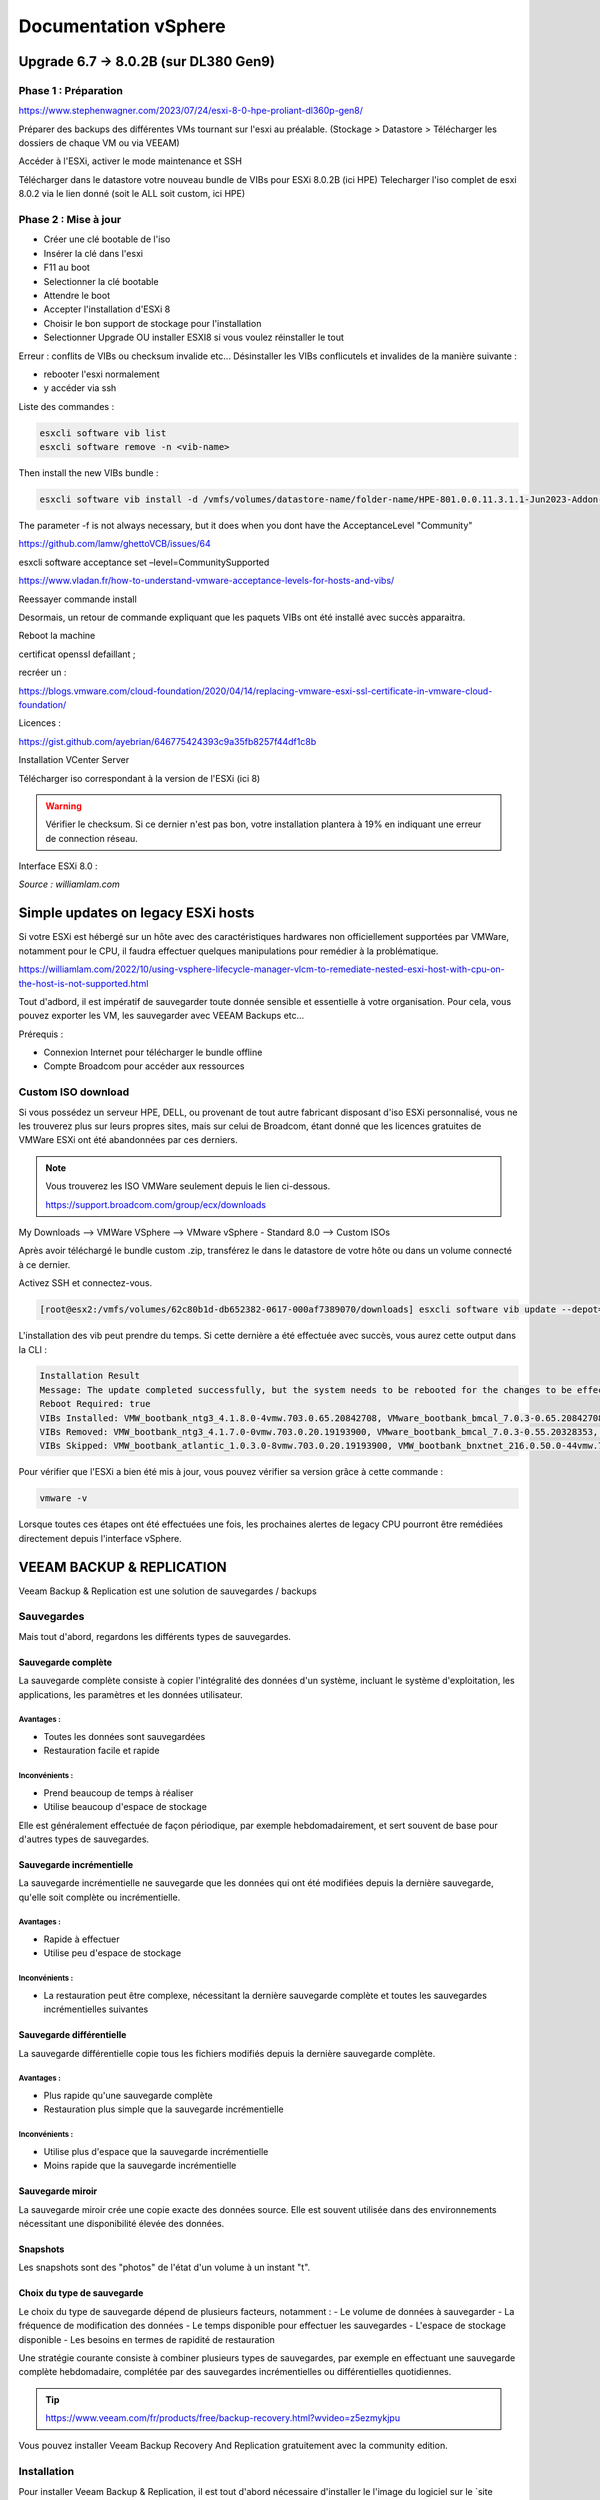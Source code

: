 ======================
Documentation vSphere
======================


Upgrade 6.7 -> 8.0.2B (sur DL380 Gen9)
=======================================

Phase 1 : Préparation
------------------------

https://www.stephenwagner.com/2023/07/24/esxi-8-0-hpe-proliant-dl360p-gen8/

Préparer des backups des différentes VMs tournant sur l'esxi au préalable.
(Stockage > Datastore > Télécharger les dossiers de chaque VM ou via VEEAM)

Accéder à l'ESXi, activer le mode maintenance et SSH

.. image:: https://raw.githubusercontent.com/algues111/docs-sysadmin/main/docs/source/images/vSphere/1-entrer-en-mode-de-maintenance.webp


Télécharger dans le datastore votre nouveau bundle de VIBs pour ESXi 8.0.2B (ici HPE)
Telecharger l'iso complet de esxi 8.0.2 via le lien donné (soit le ALL soit custom, ici HPE)

Phase 2 : Mise à jour
------------------------

- Créer une clé bootable de l'iso
- Insérer la clé dans l'esxi
- F11 au boot
- Selectionner la clé bootable
- Attendre le boot
- Accepter l'installation d'ESXi 8
- Choisir le bon support de stockage pour l'installation
- Selectionner Upgrade OU installer ESXI8 si vous voulez réinstaller le tout

Erreur : conflits de VIBs ou checksum invalide etc...
Désinstaller les VIBs conflicutels et invalides de la manière suivante :

- rebooter l'esxi normalement
- y accéder via ssh

Liste des commandes :

.. code-block:: console

    esxcli software vib list  
    esxcli software remove -n <vib-name>


Then install the new VIBs bundle :

.. code-block:: console

    esxcli software vib install -d /vmfs/volumes/datastore-name/folder-name/HPE-801.0.0.11.3.1.1-Jun2023-Addon-depot.zip -f

The parameter -f is not always necessary, but it does when you dont have the AcceptanceLevel "Community"

https://github.com/lamw/ghettoVCB/issues/64

esxcli software acceptance set –level=CommunitySupported

https://www.vladan.fr/how-to-understand-vmware-acceptance-levels-for-hosts-and-vibs/

Reessayer commande install

Desormais, un retour de commande expliquant que les paquets VIBs ont été installé avec succès apparaitra.

Reboot la machine

certificat openssl defaillant ;

recréer un :

https://blogs.vmware.com/cloud-foundation/2020/04/14/replacing-vmware-esxi-ssl-certificate-in-vmware-cloud-foundation/

Licences :

https://gist.github.com/ayebrian/646775424393c9a35fb8257f44df1c8b

Installation VCenter Server

Télécharger iso correspondant à la version de l'ESXi (ici 8)

.. warning::

    Vérifier le checksum.
    Si ce dernier n'est pas bon, votre installation plantera à 19% en indiquant une erreur de connection réseau.


Interface ESXi 8.0 :

.. image:: https://raw.githubusercontent.com/algues111/docs-sysadmin/main/docs/source/images/vSphere/customize-esxi-host-client-theme-0.webp 
*Source : williamlam.com*


.. seealso:: 
    Si vous voulez personnaliser l'interface ESXi, je vous invite à vous rediriger vers cette page :
    https://williamlam.com/2022/10/quick-tip-accessing-new-custom-theme-editor-for-esxi-8-0-host-client.html



Simple updates on legacy ESXi hosts
======================================

Si votre ESXi est hébergé sur un hôte avec des caractéristiques hardwares non officiellement supportées par VMWare, notamment pour le CPU, il faudra effectuer quelques manipulations pour remédier à la problématique.

https://williamlam.com/2022/10/using-vsphere-lifecycle-manager-vlcm-to-remediate-nested-esxi-host-with-cpu-on-the-host-is-not-supported.html

Tout d'adbord, il est impératif de sauvegarder toute donnée sensible et essentielle à votre organisation.
Pour cela, vous pouvez exporter les VM, les sauvegarder avec VEEAM Backups etc...

Prérequis :

- Connexion Internet pour télécharger le bundle offline
- Compte Broadcom pour accéder aux ressources


Custom ISO download
---------------------

Si vous possédez un serveur HPE, DELL, ou provenant de tout autre fabricant disposant d'iso ESXi personnalisé, vous ne les trouverez plus sur leurs propres sites, mais sur celui de Broadcom, étant donné que les licences gratuites de VMWare ESXi ont été abandonnées par ces derniers.


.. note::
    
    Vous trouverez les ISO VMWare seulement depuis le lien ci-dessous.
    
    https://support.broadcom.com/group/ecx/downloads


My Downloads --> VMWare VSphere --> VMware vSphere - Standard 8.0 --> Custom ISOs


.. image:: https://raw.githubusercontent.com/algues111/docs-sysadmin/main/docs/source/images/vSphere/broadcom-dl.png



.. image:: https://raw.githubusercontent.com/algues111/docs-sysadmin/main/docs/source/images/vSphere/vsphere-dl.png



.. image:: https://raw.githubusercontent.com/algues111/docs-sysadmin/main/docs/source/images/vSphere/vsphere-dl1.png


.. image:: https://raw.githubusercontent.com/algues111/docs-sysadmin/main/docs/source/images/vSphere/vsphere-dl2.png



Après avoir téléchargé le bundle custom .zip, transférez le dans le datastore de votre hôte ou dans un volume connecté à ce dernier.

Activez SSH et connectez-vous.


.. code-block:: console

    [root@esx2:/vmfs/volumes/62c80b1d-db652382-0617-000af7389070/downloads] esxcli software vib update --depot=/vmfs/volumes/62c80b1d-db652382-0617-000af7389070/downloads/VMware-ESXi-8.02b-20842708-depot.zip


L'installation des vib peut prendre du temps. Si cette dernière a été effectuée avec succès, vous aurez cette output dans la CLI :


.. code-block:: console

   Installation Result
   Message: The update completed successfully, but the system needs to be rebooted for the changes to be effective.
   Reboot Required: true
   VIBs Installed: VMW_bootbank_ntg3_4.1.8.0-4vmw.703.0.65.20842708, VMware_bootbank_bmcal_7.0.3-0.65.20842708, VMware_bootbank_cpu-microcode_7.0.3-0.65.20842708, VMware_bootbank_crx_7.0.3-0.65.20842708, VMware_bootbank_esx-base_7.0.3-0.65.20842708, VMware_bootbank_esx-dvfilter-generic-fastpath_7.0.3-0.65.20842708, VMware_bootbank_esx-ui_2.1.1-20188605, VMware_bootbank_esx-update_7.0.3-0.65.20842708, VMware_bootbank_esx-xserver_7.0.3-0.65.20842708, VMware_bootbank_esxio-combiner_7.0.3-0.65.20842708, VMware_bootbank_gc_7.0.3-0.65.20842708, VMware_bootbank_loadesx_7.0.3-0.65.20842708, VMware_bootbank_native-misc-drivers_7.0.3-0.65.20842708, VMware_bootbank_trx_7.0.3-0.65.20842708, VMware_bootbank_vdfs_7.0.3-0.65.20842708, VMware_bootbank_vsan_7.0.3-0.65.20842708, VMware_bootbank_vsanhealth_7.0.3-0.65.20842708, VMware_locker_tools-light_12.1.0.20219665-20841705
   VIBs Removed: VMW_bootbank_ntg3_4.1.7.0-0vmw.703.0.20.19193900, VMware_bootbank_bmcal_7.0.3-0.55.20328353, VMware_bootbank_cpu-microcode_7.0.3-0.55.20328353, VMware_bootbank_crx_7.0.3-0.55.20328353, VMware_bootbank_esx-base_7.0.3-0.55.20328353, VMware_bootbank_esx-dvfilter-generic-fastpath_7.0.3-0.55.20328353, VMware_bootbank_esx-ui_1.43.8-19798623, VMware_bootbank_esx-update_7.0.3-0.55.20328353, VMware_bootbank_esx-xserver_7.0.3-0.55.20328353, VMware_bootbank_esxio-combiner_7.0.3-0.55.20328353, VMware_bootbank_gc_7.0.3-0.55.20328353, VMware_bootbank_loadesx_7.0.3-0.55.20328353, VMware_bootbank_native-misc-drivers_7.0.3-0.55.20328353, VMware_bootbank_trx_7.0.3-0.55.20328353, VMware_bootbank_vdfs_7.0.3-0.55.20328353, VMware_bootbank_vsan_7.0.3-0.55.20328353, VMware_bootbank_vsanhealth_7.0.3-0.55.20328353, VMware_locker_tools-light_12.0.0.19345655-20036586
   VIBs Skipped: VMW_bootbank_atlantic_1.0.3.0-8vmw.703.0.20.19193900, VMW_bootbank_bnxtnet_216.0.50.0-44vmw.703.0.50.20036589, VMW_bootbank_bnxtroce_216.0.58.0-23vmw.703.0.50.20036589, VMW_bootbank_brcmfcoe_12.0.1500.2-3vmw.703.0.20.19193900, VMW_bootbank_elxiscsi_12.0.1200.0-9vmw.703.0.20.19193900, VMW_bootbank_elxnet_12.0.1250.0-5vmw.703.0.20.19193900, VMW_bootbank_i40en_1.11.1.31-1vmw.703.0.20.19193900, VMW_bootbank_iavmd_2.7.0.1157-2vmw.703.0.20.19193900, VMW_bootbank_icen_1.4.1.20-1vmw.703.0.50.20036589, VMW_bootbank_igbn_1.4.11.2-1vmw.703.0.20.19193900, VMW_bootbank_ionic-en_16.0.0-16vmw.703.0.20.19193900, VMW_bootbank_irdman_1.3.1.22-1vmw.703.0.50.20036589, VMW_bootbank_iser_1.1.0.1-1vmw.703.0.50.20036589, VMW_bootbank_ixgben_1.7.1.35-1vmw.703.0.20.19193900, VMW_bootbank_lpfc_14.0.169.26-5vmw.703.0.50.20036589, VMW_bootbank_lpnic_11.4.62.0-1vmw.703.0.20.19193900, VMW_bootbank_lsi-mr3_7.718.02.00-1vmw.703.0.20.19193900, VMW_bootbank_lsi-msgpt2_20.00.06.00-4vmw.703.0.20.19193900, VMW_bootbank_lsi-msgpt35_19.00.02.00-1vmw.703.0.20.19193900, VMW_bootbank_lsi-msgpt3_17.00.12.00-1vmw.703.0.20.19193900, VMW_bootbank_mtip32xx-native_3.9.8-1vmw.703.0.20.19193900, VMW_bootbank_ne1000_0.9.0-1vmw.703.0.50.20036589, VMW_bootbank_nenic_1.0.33.0-1vmw.703.0.20.19193900, VMW_bootbank_nfnic_4.0.0.70-1vmw.703.0.20.19193900, VMW_bootbank_nhpsa_70.0051.0.100-4vmw.703.0.20.19193900, VMW_bootbank_nmlx4-core_3.19.16.8-2vmw.703.0.20.19193900, VMW_bootbank_nmlx4-en_3.19.16.8-2vmw.703.0.20.19193900, VMW_bootbank_nmlx4-rdma_3.19.16.8-2vmw.703.0.20.19193900, VMW_bootbank_nmlx5-core_4.19.16.11-1vmw.703.0.20.19193900, VMW_bootbank_nmlx5-rdma_4.19.16.11-1vmw.703.0.20.19193900, VMW_bootbank_nvme-pcie_1.2.3.16-1vmw.703.0.20.19193900, VMW_bootbank_nvmerdma_1.0.3.5-1vmw.703.0.20.19193900, VMW_bootbank_nvmetcp_1.0.0.1-1vmw.703.0.35.19482537, VMW_bootbank_nvmxnet3-ens_2.0.0.22-1vmw.703.0.20.19193900, VMW_bootbank_nvmxnet3_2.0.0.30-1vmw.703.0.20.19193900, VMW_bootbank_pvscsi_0.1-4vmw.703.0.20.19193900, VMW_bootbank_qcnic_1.0.15.0-14vmw.703.0.20.19193900, VMW_bootbank_qedentv_3.40.5.53-22vmw.703.0.20.19193900, VMW_bootbank_qedrntv_3.40.5.53-18vmw.703.0.20.19193900, VMW_bootbank_qfle3_1.0.67.0-22vmw.703.0.20.19193900, VMW_bootbank_qfle3f_1.0.51.0-22vmw.703.0.20.19193900, VMW_bootbank_qfle3i_1.0.15.0-15vmw.703.0.20.19193900, VMW_bootbank_qflge_1.1.0.11-1vmw.703.0.20.19193900, VMW_bootbank_rste_2.0.2.0088-7vmw.703.0.20.19193900, VMW_bootbank_sfvmk_2.4.0.2010-6vmw.703.0.20.19193900, VMW_bootbank_smartpqi_70.4149.0.5000-1vmw.703.0.20.19193900, VMW_bootbank_vmkata_0.1-1vmw.703.0.20.19193900, VMW_bootbank_vmkfcoe_1.0.0.2-1vmw.703.0.20.19193900, VMW_bootbank_vmkusb_0.1-7vmw.703.0.50.20036589, VMW_bootbank_vmw-ahci_2.0.11-1vmw.703.0.20.19193900, VMware_bootbank_elx-esx-libelxima.so_12.0.1200.0-4vmw.703.0.20.19193900, VMware_bootbank_lsuv2-hpv2-hpsa-plugin_1.0.0-3vmw.703.0.20.19193900, VMware_bootbank_lsuv2-intelv2-nvme-vmd-plugin_2.7.2173-1vmw.703.0.20.19193900, VMware_bootbank_lsuv2-lsiv2-drivers-plugin_1.0.0-12vmw.703.0.50.20036589, VMware_bootbank_lsuv2-nvme-pcie-plugin_1.0.0-1vmw.703.0.20.19193900, VMware_bootbank_lsuv2-oem-dell-plugin_1.0.0-1vmw.703.0.20.19193900, VMware_bootbank_lsuv2-oem-hp-plugin_1.0.0-1vmw.703.0.20.19193900, VMware_bootbank_lsuv2-oem-lenovo-plugin_1.0.0-1vmw.703.0.20.19193900, VMware_bootbank_lsuv2-smartpqiv2-plugin_1.0.0-8vmw.703.0.20.19193900, VMware_bootbank_qlnativefc_4.1.14.0-26vmw.703.0.20.19193900, VMware_bootbank_vmware-esx-esxcli-nvme-plugin_1.2.0.44-1vmw.703.0.20.19193900



Pour vérifier que l'ESXi a bien été mis à jour, vous pouvez vérifier sa version grâce à cette commande :

.. code-block:: console

    vmware -v




Lorsque toutes ces étapes ont été effectuées une fois, les prochaines alertes de legacy CPU pourront être remédiées directement depuis l'interface vSphere.






.. seealso::
    https://pio.nz/2023/01/05/keeping-esxi-up-to-date-on-obsolete-hw/
    https://infra.engineer/miscellaneous/71-vmware-upgrade-esxi-host-with-esxcli
    https://www.vinchin.com/vm-tips/best-practice-to-backup-and-restore-vmware-vcenter.html
    https://williamlam.com/2020/04/quick-tip-allow-unsupported-cpus-when-upgrading-to-esxi-7-0.html



VEEAM BACKUP & REPLICATION
==============================

Veeam Backup & Replication est une solution de sauvegardes / backups

.. image:: https://raw.githubusercontent.com/algues111/docs-sysadmin/main/docs/source/images/vSphere/veeam-website.png



Sauvegardes
--------------

Mais tout d'abord, regardons les différents types de sauvegardes.


Sauvegarde complète
^^^^^^^^^^^^^^^^^^^^^^^^

La sauvegarde complète consiste à copier l'intégralité des données d'un système, incluant le système d'exploitation, les applications, les paramètres et les données utilisateur. 

Avantages :
~~~~~~~~~~~~~~~~
- Toutes les données sont sauvegardées
- Restauration facile et rapide

Inconvénients :
~~~~~~~~~~~~~~~~
- Prend beaucoup de temps à réaliser
- Utilise beaucoup d'espace de stockage

Elle est généralement effectuée de façon périodique, par exemple hebdomadairement, et sert souvent de base pour d'autres types de sauvegardes.

Sauvegarde incrémentielle
^^^^^^^^^^^^^^^^^^^^^^^^^^

La sauvegarde incrémentielle ne sauvegarde que les données qui ont été modifiées depuis la dernière sauvegarde, qu'elle soit complète ou incrémentielle.

Avantages :
~~~~~~~~~~~~~~~~
- Rapide à effectuer
- Utilise peu d'espace de stockage

Inconvénients :
~~~~~~~~~~~~~~~~
- La restauration peut être complexe, nécessitant la dernière sauvegarde complète et toutes les sauvegardes incrémentielles suivantes

Sauvegarde différentielle
^^^^^^^^^^^^^^^^^^^^^^^^^^

La sauvegarde différentielle copie tous les fichiers modifiés depuis la dernière sauvegarde complète.

Avantages :
~~~~~~~~~~~~~~~~
- Plus rapide qu'une sauvegarde complète
- Restauration plus simple que la sauvegarde incrémentielle

Inconvénients :
~~~~~~~~~~~~~~~~
- Utilise plus d'espace que la sauvegarde incrémentielle
- Moins rapide que la sauvegarde incrémentielle

Sauvegarde miroir
^^^^^^^^^^^^^^^^^^^^^^

La sauvegarde miroir crée une copie exacte des données source. Elle est souvent utilisée dans des environnements nécessitant une disponibilité élevée des données.


Snapshots
^^^^^^^^^^^^^^

Les snapshots sont des "photos" de l'état d'un volume à un instant "t".


Choix du type de sauvegarde
^^^^^^^^^^^^^^^^^^^^^^^^^^^^^^^^

Le choix du type de sauvegarde dépend de plusieurs facteurs, notamment :
- Le volume de données à sauvegarder
- La fréquence de modification des données
- Le temps disponible pour effectuer les sauvegardes
- L'espace de stockage disponible
- Les besoins en termes de rapidité de restauration

Une stratégie courante consiste à combiner plusieurs types de sauvegardes, par exemple en effectuant une sauvegarde complète hebdomadaire, complétée par des sauvegardes incrémentielles ou différentielles quotidiennes.



.. tip::
    https://www.veeam.com/fr/products/free/backup-recovery.html?wvideo=z5ezmykjpu

Vous pouvez installer Veeam Backup Recovery And Replication gratuitement avec la community edition.



Installation
------------------

Pour installer Veeam Backup & Replication, il est tout d'abord nécessaire d'installer le l'image du logiciel sur le `site officiel.<https://www.veeam.com/fr/products/free/backup-recovery.html?wvideo=z5ezmykjpu>`_

.. tip::
    Cliquer sur "Testez gratuitement" vous demandera de remplir un formulaire nécessaire au téléchargement du soft.

    Des vidéos explicatives sont aussi disponibles en bas de la page.


Après avoir téléchargé l'iso de 11Go environ, vous pourrez l'ouvrir et cliquer sur "setup".

.. image:: https://raw.githubusercontent.com/algues111/docs-sysadmin/main/docs/source/images/vSphere/iso-veeam.png

.. image:: https://raw.githubusercontent.com/algues111/docs-sysadmin/main/docs/source/images/vSphere/setupexeveeam.png
   

Après l'éxecution du setup, vous aurez plusieurs options d'installation.

Dans notre cas, nous installons Veeam Backup and Replication.

.. image:: https://raw.githubusercontent.com/algues111/docs-sysadmin/main/docs/source/images/vSphere/veeam-install-options.png

.. image:: https://raw.githubusercontent.com/algues111/docs-sysadmin/main/docs/source/images/vSphere/veeam-installationpng


Après que l'installation soit terminée, vous pourrez lancer la console Veeam qui affichera une fenêtre de connexion.


.. image:: https://raw.githubusercontent.com/algues111/docs-sysadmin/main/docs/source/images/vSphere/veeam-connection.png




Configuration
--------------------------


Afin de pouvoir créer des backups et les restaurer, il est nécessaire de configurer quelques paramètres.


Tout d'abord, lorsque Veeam est lancé, cliquez sur **Backup Infrastructure** en bas à gauche de la page, cliquez sur **Managed Servers** puis sur **Add Server** en haut à gauche de la page.

.. image:: https://raw.githubusercontent.com/algues111/docs-sysadmin/main/docs/source/images/vSphere/veeam-backup-infr.png


A la suite de ces étapes, le logiciel vous demandera de choisir le serveur que vous souhaitez joindre à votre infrastructure de backup.

Ici, nous choisissons VMWare vSphere, puis vSphere.

.. image:: https://raw.githubusercontent.com/algues111/docs-sysadmin/main/docs/source/images/vSphere/veeam-addserver.png

.. image:: https://raw.githubusercontent.com/algues111/docs-sysadmin/main/docs/source/images/vSphere/veeam-addserver-vsphere.png


.. note::
    Comme il est précisé dans le menu d'ajout de serveur, il est préférable d'ajouter vCenter Server si votre ESXi est géré via cette instance.
    Cela facilitera notamment la gestion des permissions de VEEAM sur les VMs de l'ESXi.


Rentrer l'IP ou le nom DNS du serveur vCenter.

.. image:: https://raw.githubusercontent.com/algues111/docs-sysadmin/main/docs/source/images/vSphere/veeam-addserver-ip.png


Rentrer les credentials de votre SSO vSphere.

.. important::
    Il est important de renseigner les login de la manière suivante :

    **<vsphere-sso.domain> \ <username>**


.. note::
    Si le port https n'est pas le 443 sur votre serveur, il est nécessaire de le renseigner dans la fenêtre.


.. image:: https://raw.githubusercontent.com/algues111/docs-sysadmin/main/docs/source/images/vSphere/veeam-addserver-id.png




Tools
==============

Copy/Paste to VM
---------------------

Si vous souhaitez pouvoir utiliser le copier-coller entre votre machine et une VM, vous devez ajouter des arguements à la configuration avancée de votre VM.

Dans ESXi v8.0, voici les éléments à ajouter :

 isolation.tools.setGUIOptions.enable
TRUE

 isolation.tools.paste.disable
FALSE

 isolation.tools.copy.disable
FALSE



.. image:: https://raw.githubusercontent.com/algues111/docs-sysadmin/main/docs/source/images/vSphere/cp.png




HPE iLO
====================

L'iLO HPE offre une interface de gestion pour votre serveur HPE, accessible hors-ligne ou en-ligne.


Vous pouvez y gérer les disques, les volumes logiques, exécuter des diagnostics...

Elle peut s'avérer très utile pour de la maintenance ou du dépannage.



L'iLO peut être atteint en réseau via l'interface RJ45 "iLO", vous pouvez y attribuer une adresse IP fixe ou bien par DHCP.



Update HPE iLO
-----------------------

L'iLO d'HP est un composant essentiel pour la gestion de serveurs HPE, qu'elle soit à distance ou locale.


Ici, nous allons couvrir comment mettre à jour le firmware de l'iLO à travers le shell ESXi.

Activer SSH
---------------------




iSCSI
==========================================

Ajouter un adaptateur iSCSI dans vSphere 8.0
--------------------------------------------------

Dans vSphere 8.0, vous pouvez ajouter un adaptateur virtuel iSCSI depuis le menu de configuration de l'hôte (ici dl380).


Ajouter un LUN à un datastore
---------------------------------

Un LUN (Logical Unit Number) est une tranche ou une partie d'un ensemble configuré de disques qui est présentable à un hôte et monté en tant que volume dans le système d'exploitation.

Afin de ne pas perdre de performances, le LUN devrait être lié à l'hôte ESXi via une connexion 10Gbit/s voire 25Gbit/s.


.. warning::

    N'ajoutez un LUN que si vous êtes certain de le garder. Le démonter du datastore demande un temps de maintenance important !


.. warning::

    Ne pas ajouter plus d'1 seul LUN sur un datastore. Cela peut causer des problèmes de performance.




Détacher un LUN d'un datastore
-------------------------------------


Détacher un LUN d'un datastore est une procédure compliquée qui nécessite d'être effectuée minutieusement pour ne pas perdre ou corrompre quelconque donnée / VM.



Démonter le datastore
^^^^^^^^^^^^^^^^^^^^^^

La première étape à effectuer est de démonter le datastore.
Pour cela, migrez toutes les VM stockées sur le datastore en question ainsi que les dossiers, fichiers présents dessus.

Démontez désormais le datastore.


Détacher le LUN
^^^^^^^^^^^^^^^^^^^^^^^^^^


Dans les Storage Devices, vous pouvez maintenant détacher le LUN du datastore. 


Supprimer le LUN
^^^^^^^^^^^^^^^^^^^^^^


Vous pouvez désromais supprimer le LUN que vous avez créé sur le périphérique distant (NAS etc...).


Nerworking
==============


vSwitch
----------


Le vSwitch agit tel un switch virtuel.
Il peut être attribué à un ou plusieurs groupes de ports ("groupes de NIC") dans l'interface de configuration ESXi web ou vSphere client.

Plusieurs paramètres sont disponibles dans le menu de paramétrage


Paramètres de sécurité
^^^^^^^^^^^^^^^^^^^^^^^^^^

Vous povuez activer ou désactiver plusieurs modes :

.. tabs::

   .. tab:: Promiscuous mode

        Activer cela permettra à chaque port (interface) des VM connectées au vSwitch de voir tout le trafic passant sur ce dernier.
        C'est une sorte de mode "hub".


        .. warning::
            
            Si vous comptez paramétrer un cluster de pares-feu PFSense, il est nécessaire d'activer le Promiscuous mode sur chaque vSwitch où une VIP CARP est configurée.


Groupe de ports
--------------------


vCenter Server
===================


Updates
----------------

vCenter Server
^^^^^^^^^^^^^^^^^^^

Afin de patcher les failles et les bugs d'une instance vCenter Server, il est nécessaire de la mettre à jour.


Pour cela, nous pouvons nous rendre sur la page de management de vCenter.

https://vcenter.lan:5480



.. image:: https://raw.githubusercontent.com/algues111/docs-sysadmin/main/docs/source/images/vSphere/vcenter-mgmt1.png

.. image:: https://raw.githubusercontent.com/algues111/docs-sysadmin/main/docs/source/images/vSphere/vcenter-mgmt2.png

.. image:: https://raw.githubusercontent.com/algues111/docs-sysadmin/main/docs/source/images/vSphere/vcenter-mgmt3.png


ESXi (Standalone)
^^^^^^^^^^^^^^^^^^^^^^^^


Ayant un seul hôte dl380p Gen9 dans mon cluster vCenter, il m'est impossible de mettre à jour ce dernier via vCenter Lifecycle Manager.

Cela est dû au fait que vCenter nécessite que TOUTES les VM aient le statut "turned off" sur l'hôte en question, ce qui n'est pas possible puisque ce dernier héberge la VM de vCenter qui est censé effectuer l'update !



Pour remédier à cela, il est donc nécessaire de télécharger l'offline bundle officiel d'HPE (dans mon cas) via le site de Broadcom, et de procéder à l'installation via SSH !

Téléchargement
~~~~~~~~~~~~~~~~~~~~~~

.. admonition:: Liens

    `Broadcom custom bundles & ISOs<https://support.broadcom.com/group/ecx/productfiles?subFamily=VMware%20vSphere&displayGroup=VMware%20vSphere%20-%20Enterprise%20Plus&release=8.0&os=&servicePk=202628&language=EN>`_

.. note::

    Veillez à bien sélectionner l'offline bundle pour le fichier .zip    


A la suite de cela, uploadez le fichier dans le datastore de votre ESXi. Ici, on utilisera "datastore1".

Vous devriez maintenant le voir apparaître :

.. image:: https://raw.githubusercontent.com/algues111/docs-sysadmin/main/docs/source/images/vSphere/esxi-vib-upload.png


.. tip::
    Mettez de côté le chemin d'accès absolu du dépôt zip !

Accès SSH
~~~~~~~~~~~~~~~~~~~~~~

Bien évidemment, activez le service ssh de votre hôte pour pouvoir y accéder ;)

.. image:: https://raw.githubusercontent.com/algues111/docs-sysadmin/main/docs/source/images/vSphere/esxi-ssh-activate.png


Installation de l'update
~~~~~~~~~~~~~~~~~~~~~~~~~~

.. warning::

    Avant de commencer, prenez en compte que les commandes esxcli software vib install/update sont dépréciées. Tout tuto utilisant ces commandes est donc caduc...
    Nous utilisons ici les commandes basées sur esxcli software profile.


Tout d'abord, nous allons devoir trouver le nom du profil que notre dépôt utilise pour l'update.

Pour déterminer cela, nous pouvons effectuer la commande suivante :


.. code-block:: console

    [root@dl380:~] esxcli software sources profile list -d /vmfs/volumes/58186ae8-12781af6-b630-ecb1d7b19420/ISO/vibupdate/VMware-ESXi-8.0.3-24280767-HPE-803.0.0.11.8.0.6-Oct2024-depot.zip

.. note::

    58186ae8-12781af6-b630-ecb1d7b19420 est l'UUID de mon "datastore1"

Ce qui nous retournera normalement : 

Name                               Vendor                      Acceptance Level  Creation Time        Modification Time
---------------------------------  --------------------------  ----------------  -------------------  -----------------
HPE-Custom-AddOn_803.0.0.11.8.0-6  Hewlett Packard Enterprise  PartnerSupported  2024-09-16T06:00:58  2024-09-16T06:00:58


Maintenant que nous savons que **HPE-Custom-AddOn_803.0.0.11.8.0-6** est le nom de notre profil, nous allons pouvoir installer le VIB.


.. code-block:: console

    [root@dl380:~] esxcli software profile update --depot=/vmfs/volumes/58186ae8-12781af6-b630-ecb1d7b19420/ISO/vibupdate/VMware-ESXi-8.0.3-24280767-HPE-803.0.0.11.8.0.6-Oct2024-depot.zip --profile=HPE-Custom-AddOn_803.0.0.11.8.0-6


Si votre CPU n'est plus "officiellement" supporté, l'erreur suivante apparaîtra : 

[HardwareError]
 Hardware precheck of profile HPE-Custom-AddOn_803.0.0.11.8.0-6 failed with warnings: <CPU_SUPPORT OVERRIDEWARNING: The CPUs on this host are not supported by ESXi 8.0.3. You can override and force install, but it is not officially supported nor recommended. Please refer to KB 82794 for more details.> Apply --no-hardware-warning option to ignore the warnings and proceed with the transaction.

 Mais pas de panique, il suffit, comme indiqué, de rajouter l'option --no-hardware-warning pour outrepasser l'avertissement.


.. code-block:: console

    [root@dl380:~] esxcli software profile update --depot=/vmfs/volumes/58186ae8-12781af6-b630-ecb1d7b19420/ISO/vibupdate/VMware-ESXi-8.0.3-24280767-HPE-803.0.0.11.8.0.6-Oct2024-depot.zip --profile=HPE-Custom-AddOn_803.0.0.11.8.0-6 --no-hardware-warning


Après un petit moment, le terminal vous retournera ceci :

.. spoiler:: 

    Update Result
   Message: The update completed successfully, but the system needs to be rebooted for the changes to be effective.
   VIBs Installed: BCM_bootbank_bnxtnet_230.0.136.0-1OEM.800.1.0.20613240, BCM_bootbank_bnxtroce_230.0.136.0-1OEM.800.1.0.20613240, HPE_bootbank_amsdv_701.11.7.0.2-1OEM.701.0.0.16850804, HPE_bootbank_ilorest_800.5.2.0.0.18-21495797, HPE_bootbank_sut_800.5.2.0.5-1OEM.800.1.0.20613240, INT_bootbank_i40en_2.8.4.0-1OEM.800.1.0.20613240, INT_bootbank_iavmd_9.0.0.1012-1OEM.800.1.0.20613240, INT_bootbank_icen_1.14.2.0-1OEM.800.1.0.20613240, MEL_bootbank_mft-oem_4.28.0.881-0, MEL_bootbank_mft_4.28.0.881-0, MIS_bootbank_ssacli2_6.40.6.0-8.0.0.20613240.oem, MVL_bootbank_qlnativefc_5.4.83.1-1OEM.803.0.0.23710970, QLC_bootbank_qcnic_2.0.67.0-1OEM.700.1.0.15843807, QLC_bootbank_qedentv_3.71.63.0-1OEM.800.1.0.20613240, QLC_bootbank_qedrntv_3.71.62.0-1OEM.800.1.0.20613240, QLC_bootbank_qfle3_1.4.51.0-1OEM.700.1.0.15843807, QLC_bootbank_qfle3f_2.1.34.0-1OEM.700.1.0.15843807, VMW_bootbank_mlnx-bfbootctl-esxio_0.1-7vmw.803.0.35.24280767, VMW_bootbank_nvmetcp-esxio_1.0.1.29-1vmw.803.0.35.24280767, VMW_bootbank_nvmetcp_1.0.1.29-1vmw.803.0.35.24280767, VMW_bootbank_rshim-net_0.1.0-1vmw.803.0.35.24280767, VMW_bootbank_rshim_0.1-12vmw.803.0.35.24280767, VMware_bootbank_bmcal-esxio_8.0.3-0.35.24280767, VMware_bootbank_bmcal_8.0.3-0.35.24280767, VMware_bootbank_clusterstore_8.0.3-0.35.24280767, VMware_bootbank_cpu-microcode_8.0.3-0.35.24280767, VMware_bootbank_crx_8.0.3-0.35.24280767, VMware_bootbank_drivervm-gpu-base_8.0.3-0.35.24280767, VMware_bootbank_esx-base_8.0.3-0.35.24280767, VMware_bootbank_esx-dvfilter-generic-fastpath_8.0.3-0.35.24280767, VMware_bootbank_esx-update_8.0.3-0.35.24280767, VMware_bootbank_esx-xserver_8.0.3-0.35.24280767, VMware_bootbank_esxio-base_8.0.3-0.35.24280767, VMware_bootbank_esxio-combiner-esxio_8.0.3-0.35.24280767, VMware_bootbank_esxio-combiner_8.0.3-0.35.24280767, VMware_bootbank_esxio-dvfilter-generic-fastpath_8.0.3-0.35.24280767, VMware_bootbank_esxio-update_8.0.3-0.35.24280767, VMware_bootbank_esxio_8.0.3-0.35.24280767, VMware_bootbank_gc-esxio_8.0.3-0.35.24280767, VMware_bootbank_gc_8.0.3-0.35.24280767, VMware_bootbank_infravisor_8.0.3-0.35.24280767, VMware_bootbank_loadesx_8.0.3-0.35.24280767, VMware_bootbank_loadesxio_8.0.3-0.35.24280767, VMware_bootbank_native-misc-drivers-esxio_8.0.3-0.35.24280767, VMware_bootbank_native-misc-drivers_8.0.3-0.35.24280767, VMware_bootbank_trx_8.0.3-0.35.24280767, VMware_bootbank_vcls-pod-crx_8.0.3-0.35.24280767, VMware_bootbank_vdfs_8.0.3-0.35.24280767, VMware_bootbank_vds-vsip_8.0.3-0.35.24280767, VMware_bootbank_vsan_8.0.3-0.35.24280767, VMware_bootbank_vsanhealth_8.0.3-0.35.24280767, VMware_locker_tools-light_12.4.5.23787635-24262298
   VIBs Removed: BCM_bootbank_bnxtnet_228.0.116.0-1OEM.800.1.0.20613240, BCM_bootbank_bnxtroce_228.0.116.0-1OEM.800.1.0.20613240, HPE_bootbank_amsdv_701.11.6.0.3-1OEM.701.0.0.16850804, HPE_bootbank_ilorest_800.5.0.0.0.2-21495797, HPE_bootbank_sut_800.5.0.0.11-1OEM.800.1.0.20613240, INT_bootbank_i40en_2.7.2.0-1OEM.800.1.0.20613240, INT_bootbank_iavmd_3.5.1.1002-1OEM.800.1.0.20613240, INT_bootbank_icen_1.13.2.0-1OEM.800.1.0.20613240, MEL_bootbank_mft-oem_4.25.0.802-0, MEL_bootbank_mft_4.25.0.802-0, MIS_bootbank_ssacli2_6.30.8.0-8.0.0.20143090.oem, MVL_bootbank_qlnativefc_5.4.82.0-1OEM.800.1.0.20613240, QLC_bootbank_qcnic_2.0.66.0-1OEM.700.1.0.15843807, QLC_bootbank_qedentv_3.71.52.0-1OEM.800.1.0.20613240, QLC_bootbank_qedrntv_3.71.50.0-1OEM.800.1.0.20613240, QLC_bootbank_qfle3_1.4.46.0-1OEM.700.1.0.15843807, QLC_bootbank_qfle3f_2.1.33.0-1OEM.700.1.0.15843807, VMW_bootbank_mlnx-bfbootctl-esxio_0.1-6vmw.803.0.0.24022510, VMW_bootbank_nvmetcp-esxio_1.0.1.28-1vmw.803.0.0.24022510, VMW_bootbank_nvmetcp_1.0.1.28-1vmw.803.0.0.24022510, VMware_bootbank_bmcal-esxio_8.0.3-0.0.24022510, VMware_bootbank_bmcal_8.0.3-0.0.24022510, VMware_bootbank_clusterstore_8.0.3-0.0.24022510, VMware_bootbank_cpu-microcode_8.0.3-0.0.24022510, VMware_bootbank_crx_8.0.3-0.0.24022510, VMware_bootbank_drivervm-gpu-base_8.0.3-0.0.24022510, VMware_bootbank_esx-base_8.0.3-0.0.24022510, VMware_bootbank_esx-dvfilter-generic-fastpath_8.0.3-0.0.24022510, VMware_bootbank_esx-update_8.0.3-0.0.24022510, VMware_bootbank_esx-xserver_8.0.3-0.0.24022510, VMware_bootbank_esxio-base_8.0.3-0.0.24022510, VMware_bootbank_esxio-combiner-esxio_8.0.3-0.0.24022510, VMware_bootbank_esxio-combiner_8.0.3-0.0.24022510, VMware_bootbank_esxio-dvfilter-generic-fastpath_8.0.3-0.0.24022510, VMware_bootbank_esxio-update_8.0.3-0.0.24022510, VMware_bootbank_esxio_8.0.3-0.0.24022510, VMware_bootbank_gc-esxio_8.0.3-0.0.24022510, VMware_bootbank_gc_8.0.3-0.0.24022510, VMware_bootbank_infravisor_8.0.3-0.0.24022510, VMware_bootbank_loadesx_8.0.3-0.0.24022510, VMware_bootbank_loadesxio_8.0.3-0.0.24022510, VMware_bootbank_native-misc-drivers-esxio_8.0.3-0.0.24022510, VMware_bootbank_native-misc-drivers_8.0.3-0.0.24022510, VMware_bootbank_trx_8.0.3-0.0.24022510, VMware_bootbank_vcls-pod-crx_8.0.3-0.0.24022510, VMware_bootbank_vdfs_8.0.3-0.0.24022510, VMware_bootbank_vds-vsip_8.0.3-0.0.24022510, VMware_bootbank_vsan_8.0.3-0.0.24022510, VMware_bootbank_vsanhealth_8.0.3-0.0.24022510, VMware_locker_tools-light_12.4.0.23259341-24022510
   VIBs Skipped: HPE_bootbank_amsd_701.11.10.0.4-1OEM.701.0.0.16850804, HPE_bootbank_fc-enablement_800.3.9.0.30-1OEM.800.1.0.20172892, HPE_bootbank_hpe-upgrade_901.2.0.5-1OEM.800.0.0.20172892, HPE_bootbank_ilo_700.10.8.2.2-1OEM.700.1.0.15843807, INT_bootbank_igbn_1.12.0.0-1OEM.800.1.0.20613240, INT_bootbank_ixgben_1.18.2.0-1OEM.800.1.0.20613240, MEL_bootbank_nmst_4.25.0.802-1OEM.802.0.0.21974771, QLC_bootbank_qedf_2.74.1.0-1OEM.800.1.0.20613240, QLC_bootbank_qedi_2.74.1.0-1OEM.800.1.0.20613240, QLC_bootbank_qfle3i_2.1.14.0-1OEM.700.1.0.15843807, VMW_bootbank_atlantic_1.0.3.0-13vmw.803.0.0.24022510, VMW_bootbank_bcm-mpi3_8.8.1.0.0.0-1vmw.803.0.0.24022510, VMW_bootbank_bfedac-esxio_0.1-1vmw.803.0.0.24022510, VMW_bootbank_brcmfcoe_12.0.1500.3-4vmw.803.0.0.24022510, VMW_bootbank_cndi-igc_1.2.10.0-1vmw.803.0.0.24022510, VMW_bootbank_dwi2c-esxio_0.1-7vmw.803.0.0.24022510, VMW_bootbank_dwi2c_0.1-7vmw.803.0.0.24022510, VMW_bootbank_elxiscsi_12.0.1200.0-11vmw.803.0.0.24022510, VMW_bootbank_elxnet_12.0.1250.0-8vmw.803.0.0.24022510, VMW_bootbank_intelgpio_0.1-1vmw.803.0.0.24022510, VMW_bootbank_ionic-cloud_20.0.0-48vmw.803.0.0.24022510, VMW_bootbank_ionic-en-esxio_20.0.0-56vmw.803.0.0.24022510, VMW_bootbank_ionic-en_20.0.0-56vmw.803.0.0.24022510, VMW_bootbank_irdman_1.4.0.1-1vmw.803.0.0.24022510, VMW_bootbank_iser_1.1.0.2-1vmw.803.0.0.24022510, VMW_bootbank_lpfc_14.4.0.39-35vmw.803.0.0.24022510, VMW_bootbank_lpnic_11.4.62.0-1vmw.803.0.0.24022510, VMW_bootbank_lsi-mr3_7.728.02.00-1vmw.803.0.0.24022510, VMW_bootbank_lsi-msgpt2_20.00.06.00-4vmw.803.0.0.24022510, VMW_bootbank_lsi-msgpt35_29.00.00.00-1vmw.803.0.0.24022510, VMW_bootbank_lsi-msgpt3_17.00.13.00-3vmw.803.0.0.24022510, VMW_bootbank_mnet-esxio_0.1-1vmw.803.0.0.24022510, VMW_bootbank_mtip32xx-native_3.9.8-1vmw.803.0.0.24022510, VMW_bootbank_ne1000_0.9.2-1vmw.803.0.0.24022510, VMW_bootbank_nenic_1.0.35.0-7vmw.803.0.0.24022510, VMW_bootbank_nfnic_5.0.0.42-1vmw.803.0.0.24022510, VMW_bootbank_nhpsa_70.0051.0.100-5vmw.803.0.0.24022510, VMW_bootbank_nipmi_1.0-1vmw.803.0.0.24022510, VMW_bootbank_nmlx5-cc-esxio_4.23.6.2-7vmw.803.0.0.24022510, VMW_bootbank_nmlx5-cc_4.23.6.2-7vmw.803.0.0.24022510, VMW_bootbank_nmlx5-core-esxio_4.23.6.2-7vmw.803.0.0.24022510, VMW_bootbank_nmlx5-core_4.23.6.2-7vmw.803.0.0.24022510, VMW_bootbank_nmlx5-rdma-esxio_4.23.6.2-7vmw.803.0.0.24022510, VMW_bootbank_nmlx5-rdma_4.23.6.2-7vmw.803.0.0.24022510, VMW_bootbank_nmlxbf-gige-esxio_2.2-1vmw.803.0.0.24022510, VMW_bootbank_nmlxbf-pmc-esxio_0.1-6vmw.803.0.0.24022510, VMW_bootbank_ntg3_4.1.14.0-4vmw.803.0.0.24022510, VMW_bootbank_nvme-pcie-esxio_1.2.4.15-1vmw.803.0.0.24022510, VMW_bootbank_nvme-pcie_1.2.4.15-1vmw.803.0.0.24022510, VMW_bootbank_nvmerdma_1.0.3.9-1vmw.803.0.0.24022510, VMW_bootbank_nvmxnet3-ens-esxio_2.0.0.23-6vmw.803.0.0.24022510, VMW_bootbank_nvmxnet3-ens_2.0.0.23-6vmw.803.0.0.24022510, VMW_bootbank_nvmxnet3-esxio_2.0.0.31-12vmw.803.0.0.24022510, VMW_bootbank_nvmxnet3_2.0.0.31-12vmw.803.0.0.24022510, VMW_bootbank_penedac-esxio_0.1-1vmw.803.0.0.24022510, VMW_bootbank_pengpio-esxio_0.1-1vmw.803.0.0.24022510, VMW_bootbank_pensandoatlas_1.46.0.E.41.1.326-2vmw.803.0.0.0.23797590, VMW_bootbank_penspi-esxio_0.1-1vmw.803.0.0.24022510, VMW_bootbank_pvscsi-esxio_0.1-7vmw.803.0.0.24022510, VMW_bootbank_pvscsi_0.1-7vmw.803.0.0.24022510, VMW_bootbank_qflge_1.1.0.11-2vmw.803.0.0.24022510, VMW_bootbank_rd1173-esxio_0.1-1vmw.803.0.0.24022510, VMW_bootbank_rdmahl_1.0.0-1vmw.803.0.0.24022510, VMW_bootbank_rste_2.0.2.0088-7vmw.803.0.0.24022510, VMW_bootbank_sfvmk_2.4.0.2010-18vmw.803.0.0.24022510, VMW_bootbank_smartpqi_80.4700.0.5000-2vmw.803.0.0.24022510, VMW_bootbank_spidev-esxio_0.1-1vmw.803.0.0.24022510, VMW_bootbank_vmkata_0.1-1vmw.803.0.0.24022510, VMW_bootbank_vmksdhci-esxio_1.0.3-3vmw.803.0.0.24022510, VMW_bootbank_vmksdhci_1.0.3-3vmw.803.0.0.24022510, VMW_bootbank_vmkusb-esxio_0.1-22vmw.803.0.0.24022510, VMW_bootbank_vmkusb_0.1-22vmw.803.0.0.24022510, VMW_bootbank_vmw-ahci_2.0.17-1vmw.803.0.0.24022510, VMware_bootbank_elx-esx-libelxima.so_12.0.1200.0-6vmw.803.0.0.24022510, VMware_bootbank_esx-ui_2.18.0-23593406, VMware_bootbank_lsuv2-hpv2-hpsa-plugin_1.0.0-4vmw.803.0.0.24022510, VMware_bootbank_lsuv2-intelv2-nvme-vmd-plugin_2.7.2173-2vmw.803.0.0.24022510, VMware_bootbank_lsuv2-lsiv2-drivers-plugin_1.0.3-1vmw.803.0.0.24022510, VMware_bootbank_lsuv2-nvme-pcie-plugin_1.0.0-1vmw.803.0.0.24022510, VMware_bootbank_lsuv2-oem-dell-plugin_1.1.0-2vmw.803.0.0.24022510, VMware_bootbank_lsuv2-oem-lenovo-plugin_1.0.0-2vmw.803.0.0.24022510, VMware_bootbank_lsuv2-smartpqiv2-plugin_1.0.0-11vmw.803.0.0.24022510, VMware_bootbank_vmware-esx-esxcli-nvme-plugin-esxio_1.2.0.56-1vmw.803.0.0.24022510, VMware_bootbank_vmware-esx-esxcli-nvme-plugin_1.2.0.56-1vmw.803.0.0.24022510, VMware_bootbank_vmware-hbrsrv_8.0.3-0.0.24022510
   Reboot Required: true
   DPU Results:

Il ne manque plus que rebooter l'ESXi désormais !!!!

.. code-block:: console

    [root@dl380:~] reboot



vSphere Licensing
======================

Tableau comparatif des licences vSphere 2025
-------------------------------------------------


.. image:: https://raw.githubusercontent.com/algues111/docs-sysadmin/main/docs/source/images/vSphere/licensing.png


VMKernel Services
=======================


vMotion
=========

vMotion est une partie intégrante des services disponibles dans un adaptateur VMKernel.
Il permet de migrer une machine virtuelle active d'un hôte à un autre sans coupure via vCenter Server.

.. warning::

    Il y a toutefois quelques mesures à prendre afin de rendre ces migrations possibles.
    Typiquement, si des Standard vSwitches sont utilisés à la place de Distributed vSwitches il est nécessaire d'avoir exactement les mêmes groupes de ports incluant les mêmes paramètres de sécurité afin d'éviter toute erreur.



Étapes
--------

Choisir le type de migration choisie


.. image:: https://raw.githubusercontent.com/algues111/docs-sysadmin/main/docs/source/images/vSphere/vm-migration1.png
